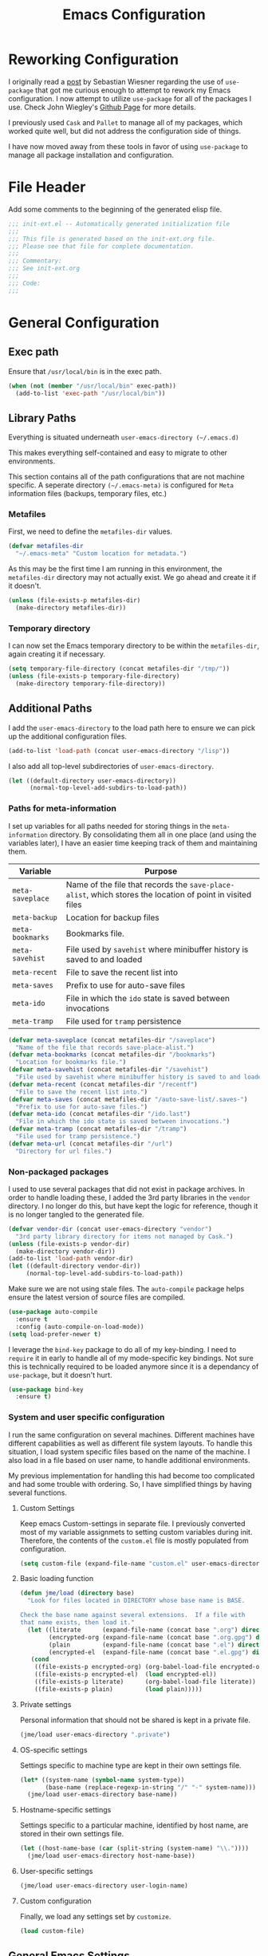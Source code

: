 #+TITLE: Emacs Configuration
#+OPTIONS: toc:4 h:4
#+STARTUP: showeverything
#+LATEX_CLASS: jmeorgdoc

* Reworking Configuration

  I originally read a [[http://www.lunaryorn.com/2015/01/06/my-emacs-configuration-with-use-package.html][post]] by Sebastian Wiesner regarding the use of
  =use-package= that got me curious enough to attempt to rework my Emacs
  configuration. I now attempt to utilize =use-package= for all of the
  packages I use. Check John Wiegley's [[https://github.com/jwiegley/use-package/][Github Page]] for more details.

  I previously used =Cask= and =Pallet= to manage all of my packages, which
  worked quite well, but did not address the configuration side of
  things.

  I have now moved away from these tools in favor of using =use-package= to
  manage all package installation and configuration.

* File Header

  Add some comments to the beginning of the generated elisp file.

  #+BEGIN_SRC emacs-lisp :padline no
    ;;; init-ext.el -- Automatically generated initialization file
    ;;;
    ;;; This file is generated based on the init-ext.org file.
    ;;; Please see that file for complete documentation.
    ;;;
    ;;; Commentary:
    ;;; See init-ext.org
    ;;;
    ;;; Code:
    ;;;
  #+END_SRC

* General Configuration
** Exec path

   Ensure that =/usr/local/bin= is in the exec path.

   #+BEGIN_SRC emacs-lisp
     (when (not (member "/usr/local/bin" exec-path))
       (add-to-list 'exec-path "/usr/local/bin"))
   #+END_SRC

** Library Paths

   Everything is situated underneath =user-emacs-directory (~/.emacs.d)=

   This makes everything self-contained and easy to migrate to other
   environments.

   This section contains all of the path configurations that are not
   machine specific. A seperate directory =(~/.emacs-meta)= is configured
   for =Meta= information files (backups, temporary files, etc.)

*** Metafiles

    First, we need to define the  =metafiles-dir= values.

    #+BEGIN_SRC emacs-lisp
      (defvar metafiles-dir
        "~/.emacs-meta" "Custom location for metadata.")
    #+END_SRC

    As this may be the first time I am running in this environment, the
    =metafiles-dir= directory may not actually exist. We go ahead and
    create it if it doesn't.

    #+BEGIN_SRC emacs-lisp
      (unless (file-exists-p metafiles-dir)
        (make-directory metafiles-dir))
    #+END_SRC

*** Temporary directory

    I can now set the Emacs temporary directory to be within the
    =metafiles-dir=, again creating it if necessary.

    #+BEGIN_SRC emacs-lisp
      (setq temporary-file-directory (concat metafiles-dir "/tmp/"))
      (unless (file-exists-p temporary-file-directory)
        (make-directory temporary-file-directory))
    #+END_SRC


** Additional Paths

   I add the =user-emacs-directory= to the load path here to ensure we can
   pick up the additional configuration files.

   #+BEGIN_SRC emacs-lisp
     (add-to-list 'load-path (concat user-emacs-directory "/lisp"))
   #+END_SRC

   I also add all top-level subdirectories of =user-emacs-directory=.

   #+BEGIN_SRC emacs-lisp
     (let ((default-directory user-emacs-directory))
           (normal-top-level-add-subdirs-to-load-path))
   #+END_SRC

*** Paths for meta-information

    I set up variables for all paths needed for storing things in the
    =meta-information= directory. By consolidating them all in one place
    (and using the variables later), I have an easier time keeping track of
    them and maintaining them.

    | Variable         | Purpose                                                                                                   |
    |------------------+-----------------------------------------------------------------------------------------------------------|
    | =meta-saveplace= | Name of the file that records the =save-place-alist=, which stores the location of point in visited files |
    | =meta-backup=    | Location for backup files                                                                                 |
    | =meta-bookmarks= | Bookmarks file.                                                                                           |
    | =meta-savehist=  | File used by =savehist= where minibuffer history is saved to and loaded                                   |
    | =meta-recent=    | File to save the recent list into                                                                         |
    | =meta-saves=     | Prefix to use for auto-save files                                                                         |
    | =meta-ido=       | File in which the =ido= state is saved between invocations                                                |
    | =meta-tramp=     | File used for =tramp= persistence                                                                         |

    #+BEGIN_SRC emacs-lisp
      (defvar meta-saveplace (concat metafiles-dir "/saveplace")
        "Name of the file that records save-place-alist.")
      (defvar meta-bookmarks (concat metafiles-dir "/bookmarks")
        "Location for bookmarks file.")
      (defvar meta-savehist (concat metafiles-dir "/savehist")
        "File used by savehist where minibuffer history is saved to and loaded.")
      (defvar meta-recent (concat metafiles-dir "/recentf")
        "File to save the recent list into.")
      (defvar meta-saves (concat metafiles-dir "/auto-save-list/.saves-")
        "Prefix to use for auto-save files.")
      (defvar meta-ido (concat metafiles-dir "/ido.last")
        "File in which the ido state is saved between invocations.")
      (defvar meta-tramp (concat metafiles-dir "/tramp")
        "File used for tramp persistence.")
      (defvar meta-url (concat metafiles-dir "/url")
        "Directory for url files.")
    #+END_SRC

*** Non-packaged packages

    I used to use several packages that did not exist in package
    archives. In order to handle loading these, I added the 3rd party
    libraries in the =vendor= directory. I no longer do this, but have kept
    the logic for reference, though it is no longer tangled to the
    generated file.

    #+BEGIN_SRC emacs-lisp :tangle no
      (defvar vendor-dir (concat user-emacs-directory "vendor")
        "3rd party library directory for items not managed by Cask.")
      (unless (file-exists-p vendor-dir)
        (make-directory vendor-dir))
      (add-to-list 'load-path vendor-dir)
      (let ((default-directory vendor-dir))
           (normal-top-level-add-subdirs-to-load-path))
   #+END_SRC

    Make sure we are not using stale files. The =auto-compile= package
    helps ensure the latest version of source files are compiled.

    #+BEGIN_SRC emacs-lisp :tangle no
      (use-package auto-compile
        :ensure t
        :config (auto-compile-on-load-mode))
      (setq load-prefer-newer t)
    #+END_SRC

    I leverage the =bind-key= package to do all of my key-binding. I need
    to =require= it in early to handle all of my mode-specific key
    bindings. Not sure this is technically required to be loaded anymore
    since it is a dependancy of =use-package=, but it doesn't hurt.

    #+BEGIN_SRC emacs-lisp
      (use-package bind-key
        :ensure t)
    #+END_SRC

*** System and user specific configuration

    I run the same configuration on several machines. Different machines
    have different capabilities as well as different file system
    layouts. To handle this situation, I load system specific files based
    on the name of the machine. I also load in a file based on user name,
    to handle additional environments.

    My previous implementation for handling this had become too complicated
    and had some trouble with ordering. So, I have simplified things by
    having several functions.

**** Custom Settings

     Keep emacs Custom-settings in separate file. I previously converted
     most of my variable assignmets to setting custom variables during
     init. Therefore, the contents of the =custom.el= file is mostly
     populated from configuration.

     #+BEGIN_SRC emacs-lisp
       (setq custom-file (expand-file-name "custom.el" user-emacs-directory))
     #+END_SRC

**** Basic loading function

     #+BEGIN_SRC emacs-lisp
       (defun jme/load (directory base)
         "Look for files located in DIRECTORY whose base name is BASE.

       Check the base name against several extensions.  If a file with
       that name exists, then load it."
         (let ((literate      (expand-file-name (concat base ".org") directory))
               (encrypted-org (expand-file-name (concat base ".org.gpg") directory))
               (plain         (expand-file-name (concat base ".el") directory))
               (encrypted-el  (expand-file-name (concat base ".el.gpg") directory)))
          (cond
           ((file-exists-p encrypted-org) (org-babel-load-file encrypted-org))
           ((file-exists-p encrypted-el)  (load encrypted-el))
           ((file-exists-p literate)      (org-babel-load-file literate))
           ((file-exists-p plain)         (load plain)))))
     #+END_SRC

**** Private settings

     Personal information that should not be shared is kept in a private
     file.

     #+BEGIN_SRC emacs-lisp
       (jme/load user-emacs-directory ".private")
     #+END_SRC

**** OS-specific settings

     Settings specific to machine type are kept in their own settings file.

     #+BEGIN_SRC emacs-lisp
       (let* ((system-name (symbol-name system-type))
              (base-name (replace-regexp-in-string "/" "-" system-name)))
         (jme/load user-emacs-directory base-name))
     #+END_SRC

**** Hostname-specific settings

     Settings specific to a particular machine, identified by host name,
     are stored in their own settings file.

     #+BEGIN_SRC emacs-lisp
       (let ((host-name-base (car (split-string (system-name) "\\."))))
         (jme/load user-emacs-directory host-name-base))
     #+END_SRC

**** User-specific settings

     #+BEGIN_SRC emacs-lisp
       (jme/load user-emacs-directory user-login-name)
     #+END_SRC

**** Custom configuration

     Finally, we load any settings set by ~customize~.

     #+BEGIN_SRC emacs-lisp
       (load custom-file)
     #+END_SRC

** General Emacs Settings

   There are a number of configuration items I tend to look at as basic
   configuration. There is a fine line between what is a /package/ and what
   is just part of Emacs, especially at the rate things are being included
   in the /official/ distribution.

*** Window sizing

    When using a =window-system=, which I most often do, I like to start
    Emacs with a specific window size and position. This code accomplishes
    that.

    First, we need to set up the window sizing.

    #+BEGIN_SRC emacs-lisp
      (eval-when-compile
        (defvar emacs-min-top)
        (defvar emacs-min-left)
        (defvar emacs-min-height)
        (defvar emacs-min-width))

      (if window-system
          (unless noninteractive
            (defvar emacs-min-top 22)
            (defvar emacs-min-left 5)
            (defvar emacs-min-height (if (= 1050 (x-display-pixel-height)) 55 64))
            (defvar emacs-min-width 100)))
    #+END_SRC

    This function resets the window to its minimal position.

    #+BEGIN_SRC emacs-lisp
      (defun jme/emacs-min ()
      "Reset frame size to minumum."
        (interactive)
        (set-frame-parameter (selected-frame) 'fullscreen nil)
        (set-frame-parameter (selected-frame) 'vertical-scroll-bars nil)
        (set-frame-parameter (selected-frame) 'horizontal-scroll-bars nil)
        (set-frame-parameter (selected-frame) 'top emacs-min-top)
        (set-frame-parameter (selected-frame) 'left emacs-min-left)
        (set-frame-parameter (selected-frame) 'height emacs-min-height)
        (set-frame-parameter (selected-frame) 'width emacs-min-width))
    #+END_SRC

    This function does the opposite of the above. It sets the window to
    maximum position.

    #+BEGIN_SRC emacs-lisp
      (defun jme/emacs-max ()
      "Reset frame size to maximum."
        (interactive)
        (if t
            (progn
              (set-frame-parameter (selected-frame) 'fullscreen 'fullboth)
              (set-frame-parameter (selected-frame) 'vertical-scroll-bars nil)
              (set-frame-parameter (selected-frame) 'horizontal-scroll-bars nil))
          (set-frame-parameter (selected-frame) 'top 26)
          (set-frame-parameter (selected-frame) 'left 2)
          (set-frame-parameter (selected-frame) 'width
                               (floor (/ (float (x-display-pixel-width)) 9.15)))
          (if (= 1050 (x-display-pixel-height))
              (set-frame-parameter (selected-frame) 'height
                                   (if (>= emacs-major-version 24)
                                       66
                                     55))
            (set-frame-parameter (selected-frame) 'height
                                 (if (>= emacs-major-version 24)
                                     75
                                   64)))))
    #+END_SRC

    One last function to give me the ability to toggle between the two.

    #+BEGIN_SRC emacs-lisp
      (defun jme/emacs-toggle-size ()
      "Toggle between minimum and maximum size of frame."
        (interactive)
        (if (> (cdr (assq 'width (frame-parameters))) 100)
            (jme/emacs-min)
          (jme/emacs-max)))
    #+END_SRC

    I start off with Emacs in its minimal state when starting up. Since
    moving to the =mac= Emacs port on my Apple machines, as opposed to the
    =ns= version, I don't really use the toggle much anymore. Instead I use
    the mac fullscreen mode.

    #+BEGIN_SRC emacs-lisp
      (if window-system
          (add-hook 'after-init-hook 'jme/emacs-min))
    #+END_SRC

*** Coding system

    I am a fan of UTF-8. Make sure everything is set up to handle it.

    | Variable                     | Value   | Description          |
    |------------------------------+---------+----------------------|
    | =set-terminal-coding-system= | =utf-8= | terminal output      |
    | =set-terminal-coding-system= | =utf-8= | terminal input       |
    | =perfer-coding-system=       | =utf-8= | set preferred coding |

    #+BEGIN_SRC emacs-lisp
      (set-terminal-coding-system 'utf-8)
      (set-keyboard-coding-system 'utf-8)
      (prefer-coding-system 'utf-8)
      (when (display-graphic-p)
        (setq x-select-request-type '(UTF8_STRING COMPOUND_TEXT TEXT STRING)))
    #+END_SRC

*** Interface settings

    I most often have the audio on my machines muted, so use the visible bell
    instead of beeps. Who likes beeps anyway?

    #+BEGIN_SRC emacs-lisp
      (setq visible-bell t)
    #+END_SRC

    Make sure I can see what it is that I am typing. This setting is the
    number of seconds to pause before unfinished commands are echoed. I
    find the default of 1 second a bit slow.

    #+BEGIN_SRC emacs-lisp
      (setq echo-keystrokes 0.1)
    #+END_SRC

    I am not a big fan of overloading the arrow keys. Plus they are just too
    far away from my fingers to be useful. Don't use the shift+arrows for mark.

    #+BEGIN_SRC emacs-lisp
      (setq shift-select-mode nil)
    #+END_SRC

    Use point instead of click with mouse yank.

    #+BEGIN_SRC emacs-lisp
      (setq mouse-yank-at-point t)
    #+END_SRC

    While I no longer have a machine with a mouse connected (only trackpads
    now), I still use swipe-type scrolling which I would like to be smooth.

    These settings handle one line at a time, disable scrolling
    acceleration and scroll the window under the mouse.

    #+BEGIN_SRC emacs-lisp
      (setq scroll-step 1)
      (setq mouse-wheel-scroll-amount '(1 ((shift) . 1))) ; one line at a time
      (setq mouse-wheel-progressive-speed nil) ; don't accelerate scrolling
      (setq mouse-wheel-follow-mouse 't) ; scroll window under mouse
    #+END_SRC

    Truncate lines in windows narrower than the frame.

    #+BEGIN_SRC emacs-lisp
      (setq truncate-partial-width-windows t)
    #+END_SRC

    Set the default tab stop.

    #+BEGIN_SRC emacs-lisp
      (setq-default tab-width 4)
    #+END_SRC

    Never put tabs in files, use spaces instead. If, for some reason, a real
    tab is needed, use =C-q C-i= to insert one.

    #+BEGIN_SRC emacs-lisp
      (setq-default indent-tabs-mode nil)
    #+END_SRC

    I want to always go to the next indent level when hitting return.

    #+BEGIN_SRC emacs-lisp
      (bind-key "RET" 'newline-and-indent)
    #+END_SRC

    Add newlines to the end of the file if I naviagate past it.

    #+BEGIN_SRC emacs-lisp
      (setq next-line-add-newlines t)
    #+END_SRC

    Set the column that triggers fill

    #+BEGIN_SRC emacs-lisp
      (setq-default fill-column 75)
    #+END_SRC

    Turn on auto fill for text files.

    #+BEGIN_SRC emacs-lisp
      (add-hook 'text-mode-hook 'turn-on-auto-fill)
      (diminish 'auto-fill-function)
    #+END_SRC

    Allow narrowing.

    #+BEGIN_SRC emacs-lisp
      (put 'narrow-to-defun 'disabled nil)
      (put 'narrow-to-page 'disabled nil)
      (put 'narrow-to-region 'disabled nil)
    #+END_SRC

*** Visual tweaks

    Unlike a number of people, I do not mind the menu bar if I am actually
    using a window system of some kind. It is not that I use it often, but
    it does not get in my way much either. So, I check to see if I am using
    a window system and disable it if not. Turns out that this is still
    annoying when the window system does not support global menus as is the
    case when I am running on my chromebook with i3wm. Still need a
    solution for that case.

    #+BEGIN_SRC emacs-lisp
      (if (eq window-system 'nil)
          (if (fboundp 'menu-bar-mode) (menu-bar-mode -1))
        (if (fboundp 'menu-bar-mode) (menu-bar-mode 1)))
    #+END_SRC

    The toolbar, however, is completely useless to me, so I always disable it.

    #+BEGIN_SRC emacs-lisp
      (if (fboundp 'tool-bar-mode) (tool-bar-mode -1))
    #+END_SRC

    Likewise, scrollbars offer no value.

    #+BEGIN_SRC emacs-lisp
      (if (fboundp 'scroll-bar-mode) (scroll-bar-mode -1))
    #+END_SRC

    Don't show the startup message.

    #+BEGIN_SRC emacs-lisp
      (setq inhibit-startup-message t
            inhibit-startup-echo-area-message t)
    #+END_SRC

    Visually indicate empty lines after the buffer end. This is shown as a
    fringe bitmap in the left edge.

    #+BEGIN_SRC emacs-lisp
      (set-default 'indicate-empty-lines t)
    #+END_SRC

    Cause Emacs to fully redraw the display before it processes queued
    input events. Apparently this provides a slight performance tweak for
    newer machines. My machines seem to be able to handle it. Picked up
    from [[http://www.masteringemacs.org/articles/2011/10/02/improving-performance-emacs-display-engine/][here]].

    #+BEGIN_SRC emacs-lisp
      (setq redisplay-dont-pause t)
    #+END_SRC

**** Modeline

     I refer to my modeline quite often. It is very easy for it to get too
     cluttered, it is expensive real estate.

     Show the line:column number.

     #+BEGIN_SRC emacs-lisp
       (line-number-mode 1)
       (column-number-mode 1)
     #+END_SRC

     Also, show the size of the file.

     #+BEGIN_SRC emacs-lisp
       (size-indication-mode 1)
     #+END_SRC

***** Battery information

      Battery information display in the modeline is controlled by
      =battery-mode-line-format= and =battery-status-function=. I enable
      this whenever I am on a mac, +as I only have mac laptops+ (now
      running on a chromebook also).

      =battery-mode-line-format= is a customizable variable, I am setting
      it here to reflect the following format:

      - "⚡︎ "
      - status
        - =empty= - high
        - =-= - low
        - =!= - critical
        - =+= - charging
      - load percentage
      - =%=
      - " " - a space
      - time remaining

      The result should look something like:

      =⚡︎ 42% 2:30=

      #+BEGIN_SRC emacs-lisp :tangle no
        (if (string-equal system-type "darwin")
            (custom-set-variables
              '(battery-mode-line-format "⚡️%b%p%% %t "))
          (custom-set-variables
            '(battery-mode-line-format "⚡︎ %b%p%%%% %t ")))
        (display-battery-mode)
      #+END_SRC

      I have opted for a simpler and 'clearer' solution utilizing the
      `fancy-battery` package.

      #+BEGIN_SRC emacs-lisp
        (use-package fancy-battery
          :ensure t
          :config
          (add-hook 'after-init-hook #'fancy-battery-mode))
      #+END_SRC

***** Time

      I often run emacs in a fullscreen fashion that does not display the
      system clock on my desktop. However, I often refer to the clock, thus
      I add it to the modeline. The =display-time= functionality in Emacs
      is quite robust and can potentially display much more information
      than just the time. I configure it here to my liking.

      #+BEGIN_SRC emacs-lisp
        (setq display-time-default-load-average nil)  ; Don't display load
        (setq display-time-day-and-date nil)  ; Don't display date
        (custom-set-variables
            '(display-time-format "%l:%M%p"))
        (display-time-mode)
      #+END_SRC

*** Miscellaneous

    Add newline to end of file on save.

    #+BEGIN_SRC emacs-lisp
      (setq require-final-newline t)
    #+END_SRC

    Make Emacs use the clipboard

    #+BEGIN_SRC emacs-lisp
      (setq x-select-enable-clipboard t)
    #+END_SRC

    Seed the random-number generator

    #+BEGIN_SRC emacs-lisp
      (random t)
    #+END_SRC

    Prefix used for generating the auto save file names.

    #+BEGIN_SRC emacs-lisp
      (setq auto-save-list-file-prefix meta-saves)
    #+END_SRC

    Use "y" in place of "yes", who wants to type all of those extra characters?

    #+BEGIN_SRC emacs-lisp
      (fset 'yes-or-no-p 'y-or-n-p)
    #+END_SRC

**** Bookmarks

     Save bookmarks into their own file in the meta information directory.

     #+BEGIN_SRC emacs-lisp
       (custom-set-variables '(bookmark-default-file meta-bookmarks))
     #+END_SRC

**** Backup

     I like all of my backup copies of files to be in a common location.

     Configure where the backups should go.

     #+BEGIN_SRC emacs-lisp
       (setq backup-directory-alist (quote ((".*" . "~/.emacs-meta/backups/"))))
     #+END_SRC

     I like to use version numbers for the backup files. Set the number of
     newest versions and oldest versions to keep when a new numbered backup
     is made. I also don't care about the deletion of excess backup
     versions, so do that silently. Also, I like to use copying to create
     backups for files that are linked, instead of renaming.

     | Variable                        | Value | Description                                                          |
     |---------------------------------+-------+----------------------------------------------------------------------|
     | =version-control=               | =t=   | Control use of version numbers for backup files                      |
     | =kept-new-versions=             | =2=   | Number of newest versions to keep when a new numbered backup is made |
     | =kept-old-versions=             | =2=   | Number of oldest versions to keep when a new numbered backup is made |
     | =delete-old-versions=           | =t=   | When set to =t=, delete excess backup versions silently              |
     | =backup-by-copying-when-linked= | =t=   | Use copying to create backups for files with multiple names          |

     #+BEGIN_SRC emacs-lisp
       (setq
         version-control t
         kept-new-versions 2
         kept-old-versions 2
         delete-old-versions t
         backup-by-copying-when-linked t)
     #+END_SRC

**** URL Related

     Make sure to store URL related stuff in the right place.

     #+BEGIN_SRC emacs-lisp
       (setq url-cookie-file (concat meta-url "/cookies"))
       (setq url-cache-directory (concat temporary-file-directory "url/cache"))
     #+END_SRC

*** Global mode settings

**** Auto-revert

     Revert buffers when they change on disk.

     #+BEGIN_SRC emacs-lisp
       (global-auto-revert-mode 1)
       (diminish 'auto-revert-mode)
     #+END_SRC

     Auto-refresh dired buffers.

     #+BEGIN_SRC emacs-lisp
       (custom-set-variables '(global-auto-revert-non-file-buffers t))
     #+END_SRC

     But.. don't announce reversion of buffer

     #+BEGIN_SRC emacs-lisp
       (custom-set-variables '(auto-revert-verbose nil))
     #+END_SRC

**** Git gutter

     Git gutter is a nice little utility that adds markers in the fringe to
     denote changes in a file. I like this everywhere, so I turn it on
     globally.

     #+BEGIN_SRC emacs-lisp
       (use-package git-gutter-fringe
         :ensure t
         :diminish git-gutter-mode
         :config
         (progn
           (setq git-gutter:lighter " GG")
           (global-git-gutter-mode)))
     #+END_SRC

**** Git messenger

     #+BEGIN_SRC emacs-lisp
       (use-package git-messenger
         :commands git-messenger:popup-message
         :ensure t
         :bind ("C-x v p" . git-messenger:popup-message))
     #+END_SRC

**** Recentf

     Save recently used files. This turns on the "Open Recent" submenu
     which is displayed in the "File" menu, containing a list of files that
     were operated on recently.

     I use the following settings for this mode:

     | variable                 |         value | description                       |
     |--------------------------+---------------+-----------------------------------|
     | =recentf-save-file=      | =meta-recent= | File to save the recent list into |
     | =recent-max-saved-items= |           100 | Max number of items saved         |
     | =recent-max-menu-items=  |            15 | Max number of items in menu       |

     Since the loading of the recent file and cleanup can take some time, I
     turn it on once things are idle.

     #+BEGIN_SRC emacs-lisp
       (use-package recentf
         :config
         (progn
           (setq
             recentf-save-file meta-recent
             recentf-max-saved-items 100
             recentf-max-menu-items 15)
           (recentf-mode t)))
     #+END_SRC

**** Savehist

     Save minibuffer history. The minibuffer history is saved periodically
     (every 300 seconds, in this case) and when exiting Emacs. I use
     =savehist-file= to specify the filename (in the meta information
     directory) where the history should be stored. Additionally, I have it
     set to save:

     | History type         | Description                                        |
     |----------------------+----------------------------------------------------|
     | =search-ring=        | List of search string sequences                    |
     | =regexp-search-ring= | List of regular expression search string sequences |

     #+BEGIN_SRC emacs-lisp
       (use-package savehist
         :config
         (progn
           (setq savehist-additional-variables
             '(kill-ring search-ring regexp-search-ring)
             savehist-autosave-interval 300
             savehist-file meta-savehist
             history-delete-duplicates t)
           (savehist-mode t)))
     #+END_SRC

**** Saveplace

     Preserve the location of point in file when saving files.

     I specify the name of the file that records saveplace information, so
     the contents go into the =meta= area and activate it for all buffers.

     #+BEGIN_SRC emacs-lisp
       (use-package saveplace
         :init
         (progn
           (setq save-place-file meta-saveplace)
           (setq-default save-place t)))
     #+END_SRC

**** Show Paren mode

     I like to visually see the matching parens. =Show Paren= mode is a
     global minor mode that highlights matching parens. I have now replaced
     the original =show paren= with =smartparens=.

     #+BEGIN_SRC emacs-lisp
       (use-package smartparens
         :commands (smartparens-mode
                    show-smartparens-mode
                    show-smartparens-global-mode)
         :diminish smartparens-mode
         :ensure t
         :config
         (progn
                (use-package smartparens-config)
                ;(smartparens-global-mode) ;; commented out until bug? fixed
                (show-smartparens-global-mode)))
     #+END_SRC

**** Undo-tree-mode

     =Undo-tree-mode= replaces Emacs' standard undo feature with a more
     powerful, yet easier to user version, that treats the undo history as
     what it is: a tree.

     Enable =Undo-tree-mode= globally.

     #+BEGIN_SRC emacs-lisp
       (use-package undo-tree
         :ensure t
         :diminish undo-tree-mode
         :config
         (progn
           (global-undo-tree-mode)
           (setq undo-tree-visualizer-timestamps t
                 undo-tree-visualizer-diff t)))
     #+END_SRC

**** Whitespace

     I like to see whitespace in files. I find this helps with both
     organization and formatting. I use the following style for whitespace
     visualization:

     | Style            | Description                           |
     |------------------+---------------------------------------|
     | face             | enable all visualization via faces    |
     | trailing         | trailing blanks                       |
     | space-before-tab | SPACEs before TAB                     |
     | space-after-tab  | 8 or more SPACEs after a TAB          |
     | indentation      | 8 or more SPACEs at beginning of line |

     I also specify the column beyond which the line is highlighted.

     #+BEGIN_SRC emacs-lisp
       (use-package whitespace
         :diminish global-whitespace-mode
         :config
         (progn
           (setq whitespace-style '(face trailing space-before-tab
                              indentation space-after-tab)
                 whitespace-line-column 80)
           (global-whitespace-mode 1)))
     #+END_SRC

**** Winner

     #+BEGIN_SRC emacs-lisp
       (use-package winner
         :ensure t
         :if (not noninteractive)
         :demand t
         :config (winner-mode 1))
     #+END_SRC

* Utility functions

  There are a number of /utility/ functions that I keep around for handling
  different things. Some of them are experimental, but they /do/ work.

** Hide or Expand

   I have kept this around for a long time and go through different phases
   of using it. I have recently gone back to using it quite a bit now that
   I have been using =winner= mode.

   #+BEGIN_SRC emacs-lisp
     (defun hide-or-expand ()
       "Hide or expand a window."
       (interactive)
       (if (> (length (window-list)) 1)
           (delete-other-windows)
         (bury-buffer)))
   #+END_SRC

* Package Specific Settings
** Avy

   Replacement for ace-jump-mode and other things.

   #+BEGIN_SRC emacs-lisp
     (use-package avy
       :ensure t
       :bind ("C-. C-s" . avy-goto-word-1))
   #+END_SRC

** Aggressive Indent

   Avoid manual indentation with 'aggressive indent'.

   #+BEGIN_SRC emacs-lisp
     (use-package aggressive-indent
        :ensure t
        :diminish (aggressive-indent-mode . "➠")
        :config
          (add-hook 'emacs-lisp-mode-hook #'aggressive-indent-mode))
   #+END_SRC

** Auto complete (Company)

   I have fiddled around with different auto-completion packages and
   extensions over time. This one works.

   #+BEGIN_SRC emacs-lisp
     (use-package company
        :ensure t
        :diminish company-mode
        :config
          (global-company-mode)
        :init
        (progn
          (setq company-tooltip-limit 20
                company-idle-delay .3)))
   #+END_SRC

** Ace-isearch

   Neat little package that provides a minor mode which combines isearch,
   avy and helm-swoop. See setup for helm-swoop key bindings.

   #+BEGIN_SRC emacs-lisp
     (use-package ace-isearch
       :ensure t
       :diminish ace-isearch-mode
       :config
         (custom-set-variables
           '(ace-isearch-function 'avy-goto-word-1)
           '(ace-isearch-junp-delay 0.5)
           '(ace-isearch-input-length 5)))

     (global-ace-isearch-mode +1)
   #+END_SRC

** YASnippet

   YASnippet is an excellent template system for Emacs and it works very
   well with Auto Complete. I use it everywhere I can.

   YASnippet does not provide a way to expand a snippet programmatically,
   so we create one. (Based on code from [[http://stackoverflow.com/questions/10211730/insert-yasnippet-by-name][this]] Stack Overflow question.)

   #+BEGIN_SRC emacs-lisp
     (use-package yasnippet
       :ensure t
       :diminish yas-minor-mode
       :config (yas-global-mode 1))

     (defun jme/insert-yas-by-name (name)
       (cl-flet ((dummy-prompt
                  (prompt choices &optional display-fn)
                  (declare (ignore prompt))
                  (or (find name choices :key display-fn :test #'string=)
                      (throw 'notfound nil))))
         (let ((yas/prompt-functions '(dummy-prompt)))
           (catch 'notfound
             (yas/insert-snippet t)))))
   #+END_SRC

   Here we provide an indication that there is a yasnippet available to be
   used. (From [[https://github.com/pcmantz/elisp/blob/master/my-bindings.el][here]] and [[http://pages.sachachua.com/.emacs.d/Sacha.html#unnumbered-132][here]]).

   #+BEGIN_SRC emacs-lisp
     (defvar default-cursor-color (cdr (assoc 'cursor-color (frame-parameters)))
       "Capture the default cursor color so we can switch back to it if needed.")
     (defvar yasnippet-can-fire-cursor-color "purple"
       "Color to change cursor when yasnippet is available.")

     (defun jme/yasnippet-can-fire-p (&optional field)
       "Test if yasnippet can expand."
       (interactive)
       (setq yas--condition-cache-timestamp (current-time))
       (let (templates-and-pos)
         (unless (and yas-expand-only-for-last-commands
                      (not (member last-command yas-expand-only-for-last-commands)))
           (setq templates-and-pos (if field
                                       (save-restriction
                                         (narrow-to-region (yas--field-start field)
                                                           (yas--field-end field))
                                         (yas--templates-for-key-at-point))
                                     (yas--templates-for-key-at-point))))
         (and templates-and-pos (first templates-and-pos))))

     (defun jme/change-cursor-color-when-can-expand (&optional field)
       (interactive)
       (when (eq last-command 'self-insert-command)
         (set-cursor-color (if (jme/can-expand)
                               yasnippet-can-fire-cursor-color
                             default-cursor-color))))

     (defun jme/can-expand ()
       "Return true if right after an expandable thing."
       (or (abbrev--before-point) (jme/yasnippet-can-fire-p)))

     (add-hook 'post-command-hook 'jme/change-cursor-color-when-can-expand)
   #+END_SRC

** Clojure

   Support for Clojure.

*** Clojure Mode

    #+BEGIN_SRC emacs-lisp
      (use-package clojure-mode
        :ensure t
        :init
        (progn
          (add-hook 'clojure-mode-hook #'rainbow-delimiters-mode)
          (add-hook 'clojure-mode-hook #'smartparens-strict-mode)))
    #+END_SRC

*** Cider

    #+BEGIN_SRC emacs-lisp
      (use-package cider
        :ensure t
        :init
        (progn
          (add-hook 'cider-mode-hook #'eldoc-mode)
          (add-hook 'cider-mode-hook #'rainbow-delimiters-mode)
          (add-hook 'cider-repl-mode-hook #'smartparens-strict-mode)
          (add-hook 'cider-repl-mode-hook #'rainbow-delimiters-mode)))
    #+END_SRC

*** Clojure Cheatsheet
    #+BEGIN_SRC emacs-lisp
      (use-package clojure-cheatsheet
        :ensure t)
    #+END_SRC

*** Clojure mode extra font locking
    #+BEGIN_SRC emacs-lisp
      (use-package clojure-mode-extra-font-locking
        :ensure t)
    #+END_SRC

*** Clojure snippets for Yasnippets
    #+BEGIN_SRC emacs-lisp
      (use-package clojure-snippets
        :ensure t)
    #+END_SRC

*** Flycheck for Clojure
    #+BEGIN_SRC emacs-lisp
      (use-package flycheck-clojure
        :ensure t)
    #+END_SRC

*** Slamhound
    #+BEGIN_SRC emacs-lisp
      (use-package slamhound
        :ensure t)
    #+END_SRC
** CoffeeScript

   Support for CoffeeScript.

   #+BEGIN_SRC emacs-lisp
     (use-package coffee-mode
       :commands coffee-mode
       :mode ("\\.coffee\\'" . coffee-custom)
       :init
       (setq
         coffee-js-mode 'js2-mode
         coffee-tab-width 2
         coffee-args-compile '("-c" "--bare") ;; If you don't want your compiled files to be wrapped
         coffee-debug-mode t)
       :config
       (bind-key "M-r" 'coffee-compile-buffer coffee-mode-map))
   #+END_SRC

** Deft

   I find Deft to be a great note-taking utility.

   #+BEGIN_SRC emacs-lisp
     (use-package deft
       :commands deft
       :ensure t
       :init
       (progn
         (setq
           deft-extension "org"
           deft-text-mode 'org-mode)
         (when (boundp 'my-notes)
           (setq deft-directory my-notes)))
       :bind ("<f9>" . deft))
   #+END_SRC

** Dired

   I have been trying to train myself to use =dired= as much as
   possible. My go-to alternative is the command line, which often
   interrupts whatever I was doing in the particular shell I choose. My
   settings here are still very much experimental.

   I moved to using =dired+= to pick up some extra features.

   Make sure =image-dired= keeps its files in the meta directory.

   #+BEGIN_SRC emacs-lisp
     ;; diredp-toggle-find-file-reuse-dir 1
       (use-package dired+
         :ensure t
         :config
         (progn
           (setq image-dired-dir (concat metafiles-dir "/image-dired"))
           (put 'dired-find-alternate-file 'disabled nil)  ;enable `a' command
           (diredp-toggle-find-file-reuse-dir 1)))
   #+END_SRC

** Erlang

   #+BEGIN_SRC emacs-lisp
     (use-package erlang-start
       :disabled t)
   #+END_SRC

** Expand Region

   A fantastically useful package to gradually expand selected region.

   #+BEGIN_SRC emacs-lisp
     (use-package expand-region
       :ensure t
       :commands er/expand-region
       :bind ("C-=" . er/expand-region))
   #+END_SRC

** Flycheck

   #+BEGIN_SRC emacs-lisp
     (use-package flycheck
       :ensure t
       :diminish flycheck-mode
       :init
       (setq-default flycheck-disabled-checkers
         (append flycheck-disabled-checkers
           '(javascript-jshint)))
       :config
       (progn
         (setq flycheck-display-errors-function #'flycheck-pos-tip-error-messages)
         (flycheck-clojure-setup)
         (global-flycheck-mode)
         (flycheck-add-mode 'javascript-eslint 'web-mode)
         (flycheck-add-mode 'html-tidy 'web-mode)
         (define-key flycheck-mode-map (kbd "C-c ! h") 'helm-flycheck)))
   #+END_SRC

   #+BEGIN_SRC emacs-lisp
   (use-package flycheck-pos-tip
     :ensure t)
   #+END_SRC

** Flyspell

   I often use =flyspell= mode when writing text documents. I typically
   turn this on a some point after I have already begun writing. This bit
   of advice ensures that the buffer is checked when I turn =flyspell= on.

   #+BEGIN_SRC emacs-lisp
     (use-package flyspell
       :config
       (defadvice flyspell-mode (after advice-flyspell-check-buffer-on-start activate)
         (flyspell-buffer)))
   #+END_SRC

** Guide Key

   Nice utility for providing a guide for key bindings.

   #+BEGIN_SRC emacs-lisp
     (use-package guide-key
       :diminish guide-key-mode
       :ensure t
       :config
       (progn
         (setq guide-key/guide-key-sequence '("C-x" "C-c"))
         (guide-key-mode 1)
         (setq guide-key/recursive-key-sequence-flag t)
         (setq guide-key/popup-window-position 'bottom)))
   #+END_SRC

** Haskell

   Make sure to ignore compiled Haskell files in filename completions.
   Since I like automatic indentation, it needs to be turned on for
   Haskell.  Also, make sure to show documentation.

   #+BEGIN_SRC emacs-lisp
     (use-package haskell-mode
       :commands haskell-mode
       :mode ("\\.l?hs\\'" . haskell-mode)
       :init
         (add-to-list 'completion-ignored-extensions ".hi")
       :config
       (progn
         (add-hook 'haskell-mode-hook 'turn-on-haskell-indentation)
         (add-hook 'haskell-mode-hook 'turn-on-haskell-doc-mode)))
   #+END_SRC

** Ido

   Provide an easy way to load a recent file utilizing ido.

   #+BEGIN_SRC emacs-lisp
     (defun recentf-ido-find-file ()
       "Find a recent file using ido."
       (interactive)
       (let ((file (ido-completing-read "Choose recent file: " recentf-list nil t)))
         (when file
           (find-file file))))
   #+END_SRC

   Configure ido to use vertical mode. Much easier to see matches.

   #+BEGIN_SRC emacs-lisp
     (use-package ido-vertical-mode
       :ensure t
       :config (ido-vertical-mode))
   #+END_SRC

   Use ido everywhere.

   #+BEGIN_SRC emacs-lisp
     (use-package ido-ubiquitous
       :disabled t
       :ensure t
       :init
       (eval-after-load "ido" (ido-ubiquitous-mode 1)))
   #+END_SRC

*** Configuration

    These settings control the behavior of ido.

    | Setting                              | Value      | Description                                              |
    |--------------------------------------+------------+----------------------------------------------------------|
    | =ido-case-fold=                      | =t=        | Ignore case when searching                               |
    | =ido-confirm-unique-completion=      | =t=        | wait for RET, even with unique completion                |
    | =ido-create-new-buffer=              | =always=   | Always create new buffers unconditionally                |
    | =ido-enable-flex-matching=           | =t=        | Use flexible string matching                             |
    | =ido-enable-last-directory-history=  | =t=        | Remember latest selected directory name                  |
    | =ido-max-prospects=                  | =10=       | Limit prospect list to 10 values                         |
    | =ido-max-work-directory-list=        | =30=       | Maximum number of working directories to record          |
    | =ido-max-work-file-list=             | =50=       | Maximum number of names of recently opened files         |
    | =ido-save-directory-list-file=       | =meta-ido= | File used to store ido state                             |
    | =ido-use-filename-at-point=          | =nil=      | Don't attempt to use filename at point as starting point |
    | =ido-use-url-at-point=               | =nil=      | Don't attempt to use URL at point                        |
    | =confirm-nonexistent-file-or-buffer= | =nil=      | Don't confirm before visiting a non-existent file        |

    #+BEGIN_SRC emacs-lisp
      (use-package flx-ido
        :ensure t
        :config
        (progn
          (ido-mode t)
          (setq
           ido-case-fold  t                 ; be case-insensitive
           ido-confirm-unique-completion t  ; wait for RET, even with unique completion
           ido-create-new-buffer 'always
      ;     ido-enable-flex-matching t
           ido-enable-last-directory-history t ; remember last used dirs
           ido-max-prospects 10
           ido-max-work-directory-list 30   ; should be enough
           ido-max-work-file-list      50   ; remember many
           ido-save-directory-list-file meta-ido
           ido-use-filename-at-point nil
           ido-use-url-at-point nil
           ido-everywhere 1
           flx-ido-mode 1)
      ;; increase minibuffer size when ido completion is active
          (add-hook 'ido-minibuffer-setup-hook
            (function
              (lambda ()
                (set (make-local-variable 'resize-minibuffer-window-max-height) 1))))))

      (setq confirm-nonexistent-file-or-buffer nil)
    #+END_SRC

** Helm

   Helm helps with completion of many things. I am finding it easier to
   work with than other modules.

   #+BEGIN_SRC emacs-lisp
     (defvar jme/helm-sources '(helm-source-buffers-list
                                helm-source-recentf
                                helm-source-bookmarks
                                helm-source-file-cache
                                helm-source-files-in-current-dir))
     (use-package helm
       :commands (helm-M-x
                  helm-apropos
                  helm-do-grep
                  helm-occur
                  helm-find-files
                  helm-for-files
                  helm-all-mark-rings
                  helm-man-woman
                  helm-mini
                  helm-register
                  helm-semantic-or-imenu
                  helm-show-kill-ring)
       :ensure t
       :diminish helm-mode
       :config
       (progn
         (require 'helm-config)
         (setq helm-for-files-preferred-list jme/helm-sources
               helm-split-window-in-side-p t
               helm-scoll-amount 8)
         (helm-mode 1)
         (helm-autoresize-mode 1))
       :bind (("C-x b" . helm-mini)
              ("C-x C-f" . helm-find-files)
              ("M-x" . helm-M-x)
              ("M-y" . helm-show-kill-ring)
              ("C-c h g" . helm-google-suggest)
              ("C-c h o" . helm-occur)
              ("C-c h x" . helm-register)
              ("C-c h SPC" . helm-all-mark-rings)
              ("C-h a" . helm-apropos)
              ("M-s a" . helm-do-grep)
              ("M-s f" . helm-for-files)))
   #+END_SRC

   Helm can do a great job of describing bindings.

   #+BEGIN_SRC emacs-lisp
     (use-package helm-descbinds
       :ensure t
       :commands (helm-descbinds)
       :bind ("C-h b" . helm-descbinds))
   #+END_SRC

   #+BEGIN_SRC emacs-lisp
     (use-package helm-swoop
       :commands (helm-swoop helm-swoop-back-to-last-point)
       :ensure t
       :bind (("C-c h s" . helm-swoop)
              ("M-i" . helm-swoop)
              ("M-I" . helm-swoop-back-to-last-point))
       :config
       (progn
         (bind-key "M-i" 'helm-swoop-from-isearch isearch-mode-map)
         (bind-key "M-i" 'helm-multi-swoop-all-from-helm-swoop helm-swoop-map)
         (bind-key "C-s" 'helm-next-line helm-swoop-map)
         (bind-key "C-r" 'helm-previous-line helm-swoop-map)))
   #+END_SRC

*** Flycheck

    Add helm support for flycheck.

    #+BEGIN_SRC emacs-lisp
      (use-package helm-flycheck
        :ensure t)
    #+END_SRC

** Javascript

   Make sure to handle json files appropriately.

   #+BEGIN_SRC emacs-lisp
     (use-package json-mode
       :ensure t
       :commands json-mode
       :mode ("\\.json$" . json-mode)
       :init
       (setq-default json-reformat::indent-width 2
                     js-indent-level 2))
   #+END_SRC

   #+BEGIN_SRC emacs-lisp
     (use-package js2-mode
       :ensure t
       :commands js2-mode
       :mode ("\\.js$" . js2-mode)
       :init
       (progn
         (setq-default js2-basic-offset 2)
         (add-to-list 'interpreter-mode-alist (cons "node" 'js2-mode)))
       :config
       (progn
         (bind-key "C-x C-e" 'js-send-last-sexp js2-mode-map)
         (bind-key "C-M-x" 'js-send-last-sexp-and-go js2-mode-map)
         (bind-key "C-c b" 'js-send-buffer js2-mode-map)
         (bind-key "C-c C-b" 'js-send-buffer-and-go js2-mode-map)
         (bind-key "C-c w" 'my/copy-javascript-region-or-buffer js2-mode-map)
         (bind-key "C-c l" 'js-load-file-and-go js2-mode-map)))
   #+END_SRC

   If we have the ability to use javascript in an inferior process, use
   Node for that.

   #+BEGIN_SRC emacs-lisp
     (use-package js-comint
       :disabled t
       :init
       (custom-set-variables '(inferior-js-program-command "node")))
   #+END_SRC

** LaTeX

   Configure AUCTeX to automatically save style information when saving the
   buffer and to parse the file after loading to get style information.

   Also, query for the name of the master file.

   #+BEGIN_SRC emacs-lisp
     (use-package tex-site
       :mode ("\\.tex\\'" . TeX-latex-mode)
       :init
       (progn
         (setq
           TeX-auto-save t
           TeX-parse-self t)
         (setq-default TeX-master nil)))
   #+END_SRC

** Lisp

   Eldoc provides minibuffer hints when working with Emacs lisp.

   #+BEGIN_SRC emacs-lisp
     (use-package eldoc
       :diminish eldoc-mode
       :commands eldoc-mode
       :init
       (progn
         (add-hook 'lisp-interaction-mode-hook 'eldoc-mode)
         (add-hook 'emacs-lisp-mode-hook 'eldoc-mode)))

     (bind-key "C-c ." 'find-function-at-point emacs-lisp-mode-map)
     (bind-key "C-c f" 'find-function emacs-lisp-mode-map)
     (bind-key "M-:" 'pp-eval-expression)

     (add-hook 'lisp-mode-hook (lambda () (local-set-key (kbd "RET") 'newline-and-indent)))
     (add-hook 'emacs-lisp-mode-hook (lambda () (local-set-key (kbd "RET") 'newline-and-indent)))
   #+END_SRC

** Magit

   #+BEGIN_SRC emacs-lisp
     (use-package magit
       :commands magit-status
       :ensure t
       :bind ("C-x d" . magit-status)
       :init (setq magit-last-seen-setup-instructions "1.4.0"))
   #+END_SRC

** Markdown

   #+BEGIN_SRC emacs-lisp
     (use-package markdown-mode
       :mode
       (("\\.markdown$" . markdown-mode)
        ("\\.md$" . markdown-mode)))
   #+END_SRC

** Newsticker

   #+BEGIN_SRC emacs-lisp
     (use-package newsticker
       :commands (newsticker-show-news newsticker-start)
       :init
       (progn
         (setq
           newsticker-cache-filename (concat metafiles-dir "/.newsticker-cache")
           newsticker-dir (concat metafiles-dir "/newsticker/")))
       :config
       (setq-default
        newsticker-automatically-mark-items-as-old nil
        newsticker-automatically-mark-visited-items-as-old t
        newsticker-obsolete-item-max-age (* 30 (* 24 3600))
        newsticker-hide-immortal-items-in-echo-area t
        newsticker-hide-obsolete-items-in-echo-area t
        newsticker-date-format "(%A, %B %d %I:%M%p)"))
   #+END_SRC

** Org

   My =org= mode settings are contained in their own file. This function
   loads the configuration based on my login name.

   #+BEGIN_SRC emacs-lisp
     (jme/load user-emacs-directory (concat user-login-name "-org"))
   #+END_SRC

** Pianobar

   #+BEGIN_SRC emacs-lisp
     (use-package pianobar
       :disabled t)
   #+END_SRC

** Projectile

   Projectile works as a nice, light-weight, project management tool.

   #+BEGIN_SRC emacs-lisp
     (use-package projectile
       :ensure t
       :diminish projectile-mode
       :config
       (progn
         (use-package helm-projectile
           :ensure t
           :config
           (progn
             (setq projectile-completion-system 'helm
                   projectile-switch-project-action 'helm-projectile)
             (helm-projectile-on)))
         (setq projectile-keymap-prefix (kbd "C-c p")
               projectile-enable-caching t)
         (projectile-global-mode)))
   #+END_SRC

** Python

   #+BEGIN_SRC emacs-lisp
     (setq python-remove-cwd-from-path nil)

     ; Bring back indent after newline
     (add-hook 'python-mode-hook '(lambda ()
                  (define-key python-mode-map "\C-m" 'newline-and-indent)))

   #+END_SRC

   Use python3

   #+BEGIN_SRC emacs-lisp
     (setq python-shell-interpreter "python3"
           python-shell-interpreter-args "-i")
   #+END_SRC

   use ipython (no more)

   #+BEGIN_SRC emacs-lisp :tangle no
     (setq python-shell-interpreter "ipython"
            python-shell-interpreter-args "-i -v")
   #+END_SRC

   Jedi for Python

   #+BEGIN_SRC emacs-lisp
     (use-package jedi
      :commands jedi:setup
       :disabled t
       :init
       (progn
         (setq jedi:setup-keys t)
         (add-hook 'python-mode-hook 'jedi:setup)))
   #+END_SRC

   Highlight indentation

   #+BEGIN_SRC emacs-lisp
     (use-package highlight-indent-guides
      :ensure t
      :commands highlight-indent-guides-mode
      :init
      (progn
       (setq highlight-indent-guides-method 'character)
       (add-hook 'python-mode-hook 'highlight-indent-guides-mode)))
   #+END_SRC

** Rainbow mode

   #+BEGIN_SRC emacs-lisp
     (use-package rainbow-mode
       :commands rainbow-mode
       :init
       (add-hook 'css-mode-hook 'rainbow-mode))
   #+END_SRC

** Shell

   I try to use my shell within Emacs as much as possible. I will admit
   that I have not yet been able to do this completely, though the desire
   is there.

   #+BEGIN_SRC emacs-lisp
     (use-package comint
       :init
       (progn
         (bind-key "M-p" 'comint-previous-matching-input-from-input comint-mode-map)
         (bind-key "M-n" 'comint-next-matching-input-from-input comint-mode-map)
         (bind-key "C-M-n" 'comint-next-input comint-mode-map)
         (bind-key "C-M-p" 'comint-previous-input comint-mode-map)
         (setq comint-prompt-read-only t)
         (add-hook 'term-exec-hook
               (function
                (lambda ()
                  (set-buffer-process-coding-system 'utf-8-unix 'utf-8-unix))))))
   #+END_SRC

   Autoload =multi-term= and =multi-term-next= so they can be used in key
   bindings.

   #+BEGIN_SRC emacs-lisp
     (use-package multi-term
       :commands (multi-term multi-term-next)
       :bind (("C-c t" . multi-term-next)
              ("C-c T" . multi-term)))
   #+END_SRC

   Tramp is a fantastic package that allows for remote file editing. Make
   sure tramp uses ssh by default. Also make sure that files are stored in
   the meta information directory.

   #+BEGIN_SRC emacs-lisp
     (use-package tramp
       :init
       (setq
         tramp-default-method "ssh"
         tramp-persistency-file-name meta-tramp))
   #+END_SRC

   I provide a regexp to match my prompts.

   #+BEGIN_SRC emacs-lisp
     (setq shell-prompt-pattern "^[^a-zA-Z].*[#$%>☞] *")
   #+END_SRC

** Smex

   #+BEGIN_SRC emacs-lisp
     (use-package smex
       :commands (smex smex-major-mode-commands execute-extended-command)
       :init
       (setq smex-save-file (concat metafiles-dir "/.smex-items"))
       :config
       (smex-initialize)
       :bind (("M-X" . smex-major-mode-commands)
              ("C-c C-c M-x" . execute-extended-command)))
   #+END_SRC

** Swank-js

   #+BEGIN_SRC emacs-lisp
     (use-package slime-js
       :commands (slime-js-minor-mode slime-js-refresh-css slime-js-embed-css)
       :init
       (progn
         (add-hook 'js2-mode-hook
                   (lambda ()
                     (slime-js-minor-mode 1)))
         (add-hook 'css-mode-hook
                   (lambda ()
                     (bind-key "M-C-x" 'slime-js-refresh-css css-mode-map)
                     (bind-key "C-c C-r" 'slime-js-embed-css css-mode-map)))))
   #+END_SRC

** Uniquify

   By default, Emacs makes buffer names unique by adding =<2>=, =<3>=,
   etc. to the end of the buffer name. I don't find this particularly
   useful. Using the =Uniquify= package, I can easily change this behavior.

   Use the =post-forward= type of naming for buffers. This names the buffer
   with the file name followed by a shortened form of the path.

   For example:

   =/foo/bar/mumble/name= becomes =name|bar/mumble=

   I change the string used as a separator for the buffer name components
   to be ":".

   Also, make sure to rerationalize buffer names after a buffer has been
   killed.

   Some buffers should not be uniquified. I also provide a regular
   expression here for these exceptions.

   #+BEGIN_SRC emacs-lisp
     (use-package uniquify
       :init
       (setq
         uniquify-buffer-name-style 'post-forward
         uniquify-separator ":"
         uniquify-after-kill-buffer-p t
         uniquify-ignore-buffers-re "^\\*"))
   #+END_SRC

** Web mode

   #+BEGIN_SRC emacs-lisp
     (use-package web-mode
       :mode
       (("\\.jsx$" . web-mode)
        ("\\.html?\\'" . web-mode))
       :init
       (progn
         (setq web-mode-markup-indent-offset 2
               web-mode-css-indent-offset 2
               web-mode-code-indent-offset 2
               web-mode-enable-current-column-highlight t))
       :config
       (progn
         (defadvice web-mode-highlight-part (around tweak-jsx activate)
           (if (equal web-mode-content-type "jsx")
               (let ((web-mode-enable-part-face nil))
                 ad-do-it)
             ad-do-it))
         (add-hook 'web-mode-hook
           (lambda ()
             (when (equal web-mode-content-type "jsx")
               (flycheck-select-checker 'javascript-eslint)
               (flycheck-select-checker 'flycheck-tidyrc))))))
   #+END_SRC

** Diminish

   I use diminish to hide most of minor modes from the modeline. Most of
   the diminish functionality has been updated into the =use-package=
   calls.

   #+BEGIN_SRC emacs-lisp
     (eval-after-load "highlight-indentation" '(diminish 'highlight-indentation-mode))
     (diminish 'overwrite-mode "💀")
   #+END_SRC

* Custom Configuration

** Window handling

*** Rotating Windows

    I often have my frame split into multiple windows. I find it very handy
    to swap buffers between windows if I am working in multiple buffers at
    the same time. I came across this function to rotate buffers through
    windows (you can find it [[http://whattheemacsd.com/buffer-defuns.el-02.html][here]].)

    #+BEGIN_SRC emacs-lisp
      (defun jme/rotate-windows ()
        "Rotate your windows."
        (interactive)
        (cond ((not (> (count-windows)1))
               (message "You can't rotate a single window!"))
              (t
               (let ((i 1)
                     (numWindows (count-windows)))
               (while  (< i numWindows)
                 (let* (
                        (w1 (elt (window-list) i))
                        (w2 (elt (window-list) (+ (% i numWindows) 1)))
                        (b1 (window-buffer w1))
                        (b2 (window-buffer w2))
                        (s1 (window-start w1))
                        (s2 (window-start w2))
                        )
                   (set-window-buffer w1  b2)
                   (set-window-buffer w2 b1)
                   (set-window-start w1 s2)
                   (set-window-start w2 s1)
                   (setq i (1+ i))))))))
    #+END_SRC

*** Window Split

    This function toggles between horizontal and vertical layout of two
    windows. (Picked up from [[http://whattheemacsd.com/buffer-defuns.el-03.html][here]].)

    #+BEGIN_SRC emacs-lisp
      (defun jme/toggle-window-split ()
       "Toggle between horizontal and vertical layout of windows."
        (interactive)
        (if (= (count-windows) 2)
            (let* ((this-win-buffer (window-buffer))
                   (next-win-buffer (window-buffer (next-window)))
                   (this-win-edges (window-edges (selected-window)))
                   (next-win-edges (window-edges (next-window)))
                   (this-win-2nd (not (and (<= (car this-win-edges)
                                               (car next-win-edges))
                                           (<= (cadr this-win-edges)
                                               (cadr next-win-edges)))))
                   (splitter
                    (if (= (car this-win-edges)
                           (car (window-edges (next-window))))
                        'split-window-horizontally
                      'split-window-vertically)))
              (delete-other-windows)
              (let ((first-win (selected-window)))
                (funcall splitter)
                (if this-win-2nd (other-window 1))
                (set-window-buffer (selected-window) this-win-buffer)
                (set-window-buffer (next-window) next-win-buffer)
                (select-window first-win)
                (if this-win-2nd (other-window 1))))))
    #+END_SRC

*** More window splitting

    I really like the idea of the following functions (covered by Sacha
    [[https://www.youtube.com/watch?v%3DnKCKuRuvAOw&feature%3Dyoutu.be][here]], original source [[http://www.reddit.com/r/emacs/comments/25v0eo/you_emacs_tips_and_tricks/chldury][here]]). I don't override the normal split
    keybindings since I very often want several windows with the same
    buffer.

    #+BEGIN_SRC emacs-lisp
      (defun jme/vsplit-last-buffer (prefix)
        "Split the window vertically and display the previous buffer."
        (interactive "p")
        (split-window-vertically)
        (other-window 1 nil)
        (if (= prefix 1)
          (switch-to-next-buffer)))
      (defun jme/hsplit-last-buffer (prefix)
        "Split the window horizontally and display the previous buffer."
        (interactive "p")
        (split-window-horizontally)
        (other-window 1 nil)
        (if (= prefix 1) (switch-to-next-buffer)))
    #+END_SRC

*** Window switching

    #+BEGIN_SRC emacs-lisp
      (use-package ace-window
        :ensure t
        :init (setq aw-keys '(?a ?s ?d ?f ?g ?h ?j ?k ?l))
        :bind ("C-x o" . ace-window))
    #+END_SRC

** Cleanup

   Whitespace cleanup can be dangerous if it changes the content of the
   file. Some changes are guaranteed to be safe, which this function sticks
   to, allowing it to be safe for a =before-save-hook=. (see [[http://whattheemacsd.com/buffer-defuns.el-01.html][this article]].)

   #+BEGIN_SRC emacs-lisp
     (defun jme/cleanup-buffer-safe ()
       "Perform a bunch of safe operations on the whitespace content of a buffer.
     Does not indent buffer, because it is used for a `before-save-hook', and that
     might be bad."
       (interactive)
       (untabify (point-min) (point-max))
       (delete-trailing-whitespace)
       (set-buffer-file-coding-system 'utf-8))
   #+END_SRC

   If we want to be less careful when cleaning up, we can do that too.

   #+BEGIN_SRC emacs-lisp
     (defun jme/cleanup-buffer ()
       "Perform a bunch of operations on the whitespace content of a buffer.
     Including indent-buffer, which should not be called automatically on save."
       (interactive)
       (jme/cleanup-buffer-safe)
       (indent-region (point-min) (point-max)))
   #+END_SRC

   Make sure we hook this into our save process.

   #+BEGIN_SRC emacs-lisp
     (add-hook 'before-save-hook 'jme/cleanup-buffer-safe)
   #+END_SRC

** Movement

*** Better handling of move to beginning of line

    I find it useful to move to the beginning of the indentation as opposed
    to strickly the beginning of the line. This accomplishes that in a
    smart way. (See [[http://emacsredux.com/blog/2013/05/22/smarter-navigation-to-the-beginning-of-a-line/][this article]].)

    #+BEGIN_SRC emacs-lisp
      (defun jme/smarter-move-beginning-of-line (arg)
        "Move point back to indentation of beginning of line.

      Move point to the first non-whitespace character on this line.
      If point is already there, move to the beginning of the line.
      Effectively toggle between the first non-whitespace character and
      the beginning of the line.

      If ARG is not nil or 1, move forward ARG - 1 lines first.  If
      point reaches the beginning or end of the buffer, stop there."
        (interactive "^p")
        (setq arg (or arg 1))

        ;; Move lines first
        (when (/= arg 1)
          (let ((line-move-visual nil))
            (forward-line (1- arg))))

        (let ((orig-point (point)))
          (back-to-indentation)
          (when (= orig-point (point))
            (move-beginning-of-line 1))))

      ;; remap C-a to `smarter-move-beginning-of-line'
      (global-set-key [remap move-beginning-of-line]
                      'jme/smarter-move-beginning-of-line)
    #+END_SRC

** Mark

   Mark handling when ~transient-mark-mode~ can be a little confusing when
   you want to set the mark but not engage /tmm/. ~Mastering Emacs~ has a
   good [[http://www.masteringemacs.org/articles/2010/12/22/fixing-mark-commands-transient-mark-mode/][article]] on the subject.

   #+BEGIN_SRC emacs-lisp
     (defun jme/push-mark-no-activate ()
       "Pushes `point' to `mark-ring' and does not activate the region.
     Equivalent to \\[set-mark-command] when \\[transient-mark-mode] is disabled"
       (interactive)
       (push-mark (point) t nil)
       (message "Pushed mark to ring"))
   #+END_SRC

   #+BEGIN_SRC emacs-lisp
     (defun jme/jump-to-mark ()
       "Jumps to the local mark, respecting the `mark-ring' order.
     This is the same as using \\[set-mark-command] with the prefix argument."
       (interactive)
       (set-mark-command 1))
   #+END_SRC

   #+BEGIN_SRC emacs-lisp
     (defun jme/exchange-point-and-mark-no-activate ()
       "Identical to \\[exchange-point-and-mark] but will not activate the region."
       (interactive)
       (exchange-point-and-mark)
       (deactivate-mark nil))
     (define-key global-map [remap exchange-point-and-mark] 'jme/exchange-point-and-mark-no-activate)
   #+END_SRC

* Theme Configuration

** Custom Themes

   I tend to like playing around with different color themes. Sometimes
   this is based on mood, sometimes it is based on environment. These
   themes go into their own directory.

   #+BEGIN_SRC emacs-lisp
     (setq custom-theme-directory (concat user-emacs-directory "themes"))
   #+END_SRC

** Fonts

   I have moved to using the =Adobe Source Code Pro= font. More information
   may be found on Source Code Pro can be found [[http://blog.typekit.com/2012/09/24/source-code-pro/][here]].

   Two separate fonts are possible, one for normal use and the other for
   use in presentation mode. Define some variables to hold them.

   #+BEGIN_SRC emacs-lisp
     (defvar jme/default-font ""
       "Default font to use.")
     (defvar jme/presentation-font ""
       "Font to use for presentations.")
   #+END_SRC

   Set appropriate fonts for the platform.

   #+BEGIN_SRC emacs-lisp
     (when window-system
       (setq jme/default-font "-*-Source Code Pro-normal-normal-normal-*-14-*-*-*-m-0-iso10646-1")
       (if (string-equal system-type "darwin")
           (setq jme/presentation-font "-*-Source Code Pro-normal-normal-normal-*-18-*-*-*-m-0-iso10646-1")
           (setq jme/presentation-font "-bitstream-bitstream vera sans mono-medium-r-*-*-*-120-*-*-*-*-*-*"))
         (set-face-attribute 'default nil :font jme/default-font))
   #+END_SRC

** Load custom theme

*** Org source blocks

    Color source blocks in org to make them stand out.

    See [[http://www.howardism.org/Technical/LP/dot-emacs.html][Howard Abrams Emacs Config]].

    #+BEGIN_SRC emacs-lisp
      (defun jme/org-src-color-blocks-light ()
        "Colors the block headers and footers to make them stand out more for lighter themes."
        (interactive)
        (custom-set-faces
         '(org-block-begin-line
          ((t (:underline "#A7A6AA" :foreground "#008ED1" :background "#EAEAFF"))))
         '(org-block-background
           ((t (:background "#FFFFEA"))))
         '(org-block-end-line
           ((t (:overline "#A7A6AA" :foreground "#008ED1" :background "#EAEAFF"))))))

      (defun jme/org-src-color-blocks-dark ()
        "Colors the block headers and footers to make them stand out more for dark themes."
        (interactive)
        (custom-set-faces
         '(org-block-begin-line
           ((t (:foreground "#008ED1" :background "#002E41"))))
         '(org-block-background
           ((t (:background "#111111"))))
         '(org-block-end-line
           ((t (:foreground "#008ED1" :background "#002E41"))))))
    #+END_SRC

*** Presentation and Default theme

    Under certain situations, changing the theme is desirable, specifically
    when projecting on a larger screen. The following provides functions
    for switching themes. I have updated this to use the sanityinc versions
    of Chris Kempson's tommorow themes.

    Need to make sure to capture the default cursor color so we can switch
    it when appropriate.

    hide-mode-line provides a way for me to hide the mode line during
    presentations.

    #+BEGIN_SRC emacs-lisp
      (use-package material-theme
        :ensure t)

      (defun use-presentation-theme ()
       "Switch to presentation theme."
        (interactive)
        (load-theme 'material-light t)
        (when (boundp 'jme/presentation-font)
          (set-frame-font jme/presentation-font :frames nil)
          (set-face-attribute 'default nil :font jme/presentation-font))
        (setq default-cursor-color (cdr (assoc 'cursor-color (frame-parameters)))))

      (defun use-default-theme ()
       "Switch to the default theme."
        (interactive)
        (load-theme 'material t)
        (when (boundp 'jme/default-font)
          (set-frame-font jme/default-font :frames nil)
          (set-face-attribute 'default nil :font jme/default-font))
        (setq default-cursor-color (cdr (assoc 'cursor-color (frame-parameters)))))

      (defun toggle-presentation-mode ()
       "Toggle between presentation and default theme."
        (interactive)
        (if (string= (frame-parameter nil 'font) jme/default-font)
            (use-presentation-theme)
          (use-default-theme)))

      (use-default-theme)
    #+END_SRC

    #+BEGIN_SRC emacs-lisp
      (use-package hide-mode-line)
    #+END_SRC

    For presentations themselves, provide org-present.

    #+BEGIN_SRC emacs-lisp
(use-package org-present
  :config (add-hook 'org-present-mode-hook
                    (lambda ()
                       (org-display-inline-images)
                       (hide-mode-line)
                       (use-presentation-theme)))
          (add-hook 'org-present-mode-quit-hook
                    (lambda ()
                       (org-remove-inline-images)
                       (use-default-theme)
                       (hide-mode-line))))
    #+END_SRC

** Monkey Mode Line

   My own invention of a mode line layout.

   #+BEGIN_SRC emacs-lisp
     ;(use-package monkey-mode-line
     ;  :config (monkeyml/monkey-mode-line))
     (use-package spaceline
       :ensure t
       :config
       (use-package spaceline-config
         :config
         (use-package monkey-spaceline
           :load-path "lisp/"
           :config (spaceline-monkey-theme))))
   #+END_SRC

* Key Bindings

  I have debated several times about where to locate key bindings. While
  there is a good argument to keeping them near the functions/configuration
  they relate to, I find it better to have all global keys in one place.

  | Key        | Action                      | Comments                            |
  |------------+-----------------------------+-------------------------------------|
  | =C-z=      | hide-or-expand              | Thought of as analog to shell sleep |
  | =M-`=      | jme/push-mark-no-activate   |                                     |
  | =C-`=      | pop-to-mark-command         |                                     |
  | =C-==      | expand-region               |                                     |
  | =C-c h=    | helm-mini                   |                                     |
  | =C-c n=    | jme/cleanup-buffer          | Destructive cleanup of buffer       |
  | =C-c on=   | jme/todays-daypage          | Open daypage for current day        |
  | =C-c oN=   | jme/jme/find-daypage        | Open a specific day page            |
  | =C-c t=    | multi-term-next             | Reuse terminal                      |
  | =C-c T=    | multi-term                  | Create a new terminal               |
  | =C-c v p=  | git-messenger:popup-message | Popup the last git commit message   |
  | =C-x <up>= | jme/rotate-windows          | Rotates windows                     |
  | =C-. C-s=  | ace-jump-mode               |                                     |
  | =C-<f9>=   | toggle-presentation-mode    | switch in/out presentation theme    |

** Top-level mappings

   #+BEGIN_SRC emacs-lisp
     (bind-key "C-z" 'hide-or-expand)

     (bind-key "M-`" 'jme/push-mark-no-activate)
     (bind-key "C-`" 'pop-to-mark-command)
   #+END_SRC

** =C-c= mappings

   #+BEGIN_SRC emacs-lisp
     (bind-key "C-c n" 'jme/cleanup-buffer)
     (bind-key "C-c on" 'jme/todays-daypage)
     (bind-key "C-c oN" 'jme/find-daypage)
   #+END_SRC

** =C-x= mappings

   #+BEGIN_SRC emacs-lisp
     (bind-key "C-x <up>" 'jme/rotate-windows)
   #+END_SRC

** Function Key mappings

   #+BEGIN_SRC emacs-lisp
     (bind-key "C-<f9>" 'toggle-presentation-mode)
   #+END_SRC

* Emacs Server

   #+BEGIN_SRC emacs-lisp
     ;; Don't start the server unless we can verify that it isn't running.
     (use-package server
       :if (and window-system
                (not noninteractive))
       :config
       (when (and (functionp 'server-running-p) (not (server-running-p)))
          (server-start)))

     ;; Support for Chrome 'edit with emacs' extension
     (use-package edit-server
       :if (and window-system
                (not noninteractive))
       :config
       (edit-server-start t))
   #+END_SRC

* Footer

  Add in the expected Emacs module footer.

  #+BEGIN_SRC emacs-lisp
    (provide 'init-ext)
    ;;; init-ext.el ends here
  #+END_SRC
